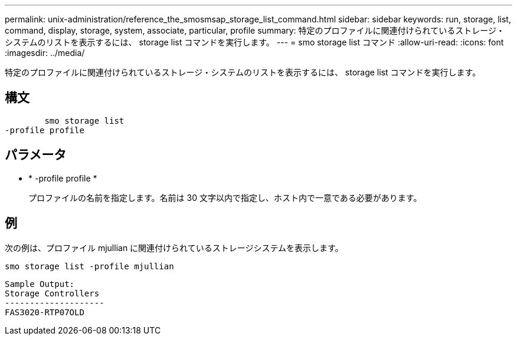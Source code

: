 ---
permalink: unix-administration/reference_the_smosmsap_storage_list_command.html 
sidebar: sidebar 
keywords: run, storage, list, command, display, storage, system, associate, particular, profile 
summary: 特定のプロファイルに関連付けられているストレージ・システムのリストを表示するには、 storage list コマンドを実行します。 
---
= smo storage list コマンド
:allow-uri-read: 
:icons: font
:imagesdir: ../media/


[role="lead"]
特定のプロファイルに関連付けられているストレージ・システムのリストを表示するには、 storage list コマンドを実行します。



== 構文

[listing]
----

        smo storage list
-profile profile
----


== パラメータ

* * -profile profile *
+
プロファイルの名前を指定します。名前は 30 文字以内で指定し、ホスト内で一意である必要があります。





== 例

次の例は、プロファイル mjullian に関連付けられているストレージシステムを表示します。

[listing]
----
smo storage list -profile mjullian
----
[listing]
----

Sample Output:
Storage Controllers
--------------------
FAS3020-RTP07OLD
----